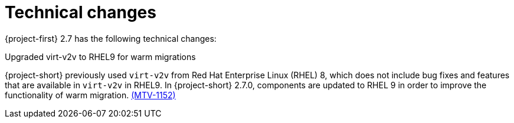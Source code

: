// Module included in the following assemblies:
//
// * documentation/doc-Release_notes/master.adoc

[id="technical-changes-2-7_{context}"]
= Technical changes

{project-first} 2.7 has the following technical changes:

.Upgraded virt-v2v to RHEL9 for warm migrations

{project-short} previously used `virt-v2v` from Red Hat Enterprise Linux (RHEL) 8, which does not include bug fixes and features that are available in `virt-v2v` in RHEL9. In {project-short} 2.7.0, components are updated to RHEL 9 in order to improve the functionality of warm migration. link:https://issues.redhat.com/browse/MTV-1152[(MTV-1152)]
